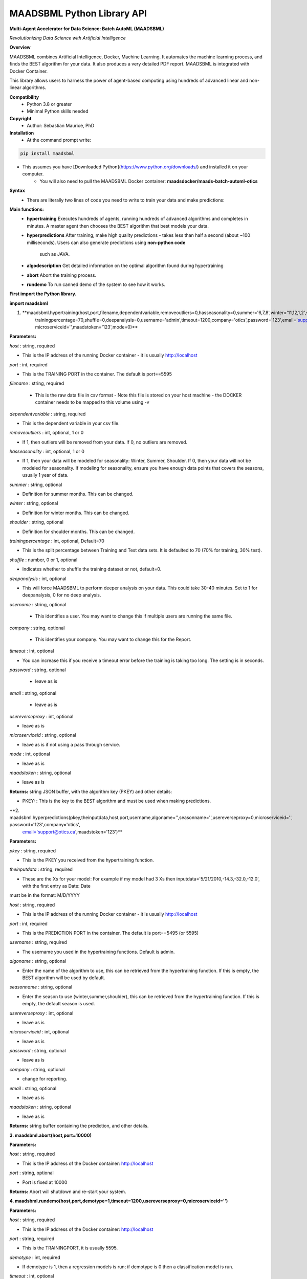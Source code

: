 MAADSBML Python Library API
===========

**Multi-Agent Accelerator for Data Science: Batch AutoML (MAADSBML)**

*Revolutionizing Data Science with Artificial Intelligence*

**Overview**

MAADSBML combines Artificial Intelligence, Docker, Machine Learning.  It automates the machine learning process, and finds the BEST algorithm for your data.  It also
produces a very detailed PDF report.  MAADSBML is integrated with Docker Container.
 
This library allows users to harness the power of agent-based computing using hundreds of advanced linear and non-linear algorithms. 

**Compatibility**
    - Python 3.8 or greater
    - Minimal Python skills needed

**Copyright**
   - Author: Sebastian Maurice, PhD

**Installation**
   - At the command prompt write:

.. code-block:: console
   
   pip install maadsbml

- This assumes you have [Downloaded Python](https://www.python.org/downloads/) and installed it on your computer.  
	 - You will also need to pull the MAADSBML Docker container:  **maadsdocker/maads-batch-automl-otics**

**Syntax**
  - There are literally two lines of code you need to write to train your data and make predictions:

**Main functions:**
   - **hypertraining**
     Executes hundreds of agents, running hundreds of advanced algorithms and completes in minutes.  A master agent then chooses the BEST algorithm that best  models your data.
   - **hyperpredictions**
     After training, make high quality predictions - takes less than half a second (about ~100 milliseconds). Users can also generate predictions using **non-python code** 
	 such as JAVA.  	 
   - **algodescription**
     Get detailed information on the optimal algorithm found during hypertraining
   - **abort**
     Abort the training process.
   - **rundemo**
     To run canned demo of the system to see how it works.
	 
**First import the Python library.**

**import maadsbml**

1. **maadsbml.hypertraining(host,port,filename,dependentvariable,removeoutliers=0,hasseasonality=0,summer='6,7,8',winter='11,12,1,2',shoulder='3,4,5,9,10',
       trainingpercentage=70,shuffle=0,deepanalysis=0,username='admin',timeout=1200,company='otics',password='123',email='support@otics.ca',usereverseproxy=0,
       microserviceid='',maadstoken='123',mode=0)**

**Parameters:**	

*host* : string, required

- This is the IP address of the running Docker container - it is usually http://localhost

*port* : int, required

- This is the TRAINING PORT in the container. The default is port==5595

*filename* : string, required
 
 - This is the raw data file in csv format - Note this file is stored on your host machine - the DOCKER container needs to be mapped to this volume using -v

*dependentvariable* : string, required

- This is the dependent variable in your csv file.

*removeoutliers* : int, optional, 1 or 0

- If 1, then outliers will be removed from your data.  If 0, no outliers are removed.

*hasseasonality* : int, optional, 1 or 0
      
- If 1, then your data will be modeled for seasonality: Winter, Summer, Shoulder. If 0, then your data will 
  not be modeled for seasonality.  If modeling for seasonality, ensure you have enough data points that 
  covers the seasons, usually 1 year of data.
       
*summer* : string, optional
       
- Definition for summer months.  This can be changed.

*winter* : string, optional
       
- Definition for winter months.  This can be changed.

*shoulder* : string, optional
       
- Definition for shoulder months.  This can be changed.

*trainingpercentage* : int, optional, Default=70
       
- This is the split percentage between Training and Test data sets.   It is defaulted to 70 (70% for training, 30% test).

*shuffle* : number, 0 or 1, optional

- Indicates whether to shuffle the training dataset or not, default=0.

*deepanalysis* : int, optional

- This will force MAADSBML to perform deeper analysis on your data.  This could take 30-40 minutes.  Set to 1 for deepanalysis, 0 for no deep analysis.

*username* : string, optional
 
 - This identifies a user.  You may want to change this if multiple users are running the same file.

*company* : string, optional
 
 - This identifies your company. You may want to change this for the Report.

*timeout* : int, optional

- You can increase this if you receive a timeout error before the training is taking too long. The setting is in seconds.

*password* : string, optional 

 - leave as is

*email* : string, optional 

 - leave as is
 
*usereverseproxy* : int, optional

- leave as is
 
*microserviceid* : string, optional

- leave as is if not using a pass through service.

*mode* : int, optional

- leave as is

*maadstoken* : string, optional

- leave as is

**Returns:** string JSON buffer, with the algorithm key (PKEY) and other details:
        
- PKEY: : This is the key to the BEST algorithm and must be used when making predictions.
			
**2. maadsbml.hyperpredictions(pkey,theinputdata,host,port,username,algoname='',seasonname='',usereverseproxy=0,microserviceid='', password='123',company='otics',
       email='support@otics.ca',maadstoken='123')**

**Parameters:**	

*pkey* : string, required

- This is the PKEY you received from the hypertraining function.

*theinputdata* : string, required

- These are the Xs for your model: For example if my model had 3 Xs then inputdata='5/21/2010,-14.3,-32.0,-12.0', with the first entry as Date: Date 
must be in the format: M/D/YYYY

*host* : string, required

- This is the IP address of the running Docker container - it is usually http://localhost

*port* : int, required

- This is the PREDICTION PORT in the container. The default is port==5495 (or 5595)

*username* : string, required

- The username you used in the hypertraining functions. Default is admin.

*algoname* : string, optional

- Enter the name of the algorithm to use, this can be retrieved from the hypertraining function.  If this is empty, the BEST algorithm will be used by default.

*seasonname* : string, optional

- Enter the season to use (winter,summer,shoulder), this can be retrieved from the hypertraining function.  If this is empty, the default season is used.

*usereverseproxy* : int, optional

- leave as is

*microserviceid* : int, optional

- leave as is

*password* : string, optional

- leave as is

*company* : string, optional

- change for reporting.

*email* : string, optional

- leave as is

*maadstoken* : string, optional

- leave as is
	 
**Returns:** string buffer containing the prediction, and other details.
        

**3. maadsbml.abort(host,port=10000)**

**Parameters:**	

*host* : string, required

- This is the IP address of the Docker container: http://localhost
     
*port* : string, optional
      
- Port is fixed at 10000

**Returns:** Abort will shutdown and re-start your system.
        
  
**4. maadsbml.rundemo(host,port,demotype=1,timeout=1200,usereverseproxy=0,microserviceid='')**

**Parameters:**	

*host* : string, required

- This is the IP address of the Docker container: http://localhost
     
*port* : string, required
      
- This is the TRAININGPORT, it is usually 5595.

*demotype* : int, required

- If demotype is 1, then a regression models is run; if demotype is 0 then a classification model is run.

*timeout* : int, optional

- The connection timeout between Python and the container, in seconds

*usereverseproxy* : int, optional

- leave as is 

*microserviceid* : string, optional

- leave as is
        
**Returns:** null
        
 
**5. maadsbml.algodescription(host,port,pkey,timeout=300,usereverseproxy=0,microserviceid='')**

**Parameters:**	

*host* : string, required

- This is the IP address of the Docker container: http://localhost
     
*port* : string, required
      
- This is the TRAININGPORT, it is usually 5595.

*pkey* : string, required

- This is the PKEY from hypertraining.

*timeout* : int, optional

- The connection timeout between Python and the container, in seconds

*usereverseproxy* : int, optional

- leave as is 

*microserviceid* : string, optional

- leave as is
        
**Returns:** null
        
 

       
